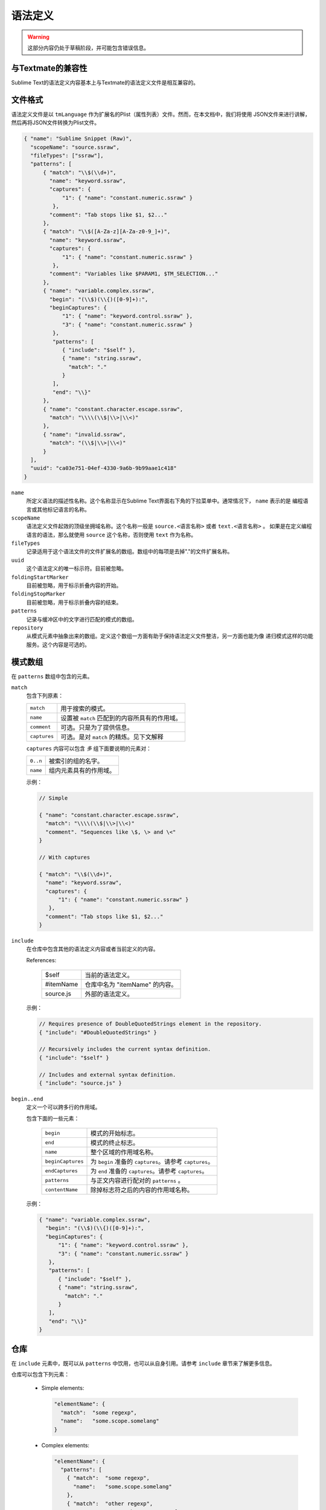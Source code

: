 .. sublime: wordWrap false

==================
语法定义
==================

.. warning::
    这部分内容仍处于草稿阶段，并可能包含错误信息。

与Textmate的兼容性
***************************

Sublime Text的语法定义内容基本上与Textmate的语法定义文件是相互兼容的。

文件格式
***********

语法定义文件是以 ``tmLanguage`` 作为扩展名的Plist（属性列表）文件。然而，在本文档中，我们将使用
JSON文件来进行讲解，然后再将JSON文件转换为Plist文件。

.. code-block:: js

  { "name": "Sublime Snippet (Raw)",
    "scopeName": "source.ssraw",
    "fileTypes": ["ssraw"],
    "patterns": [
        { "match": "\\$(\\d+)",
          "name": "keyword.ssraw",
          "captures": {
              "1": { "name": "constant.numeric.ssraw" }
           },
          "comment": "Tab stops like $1, $2..."
        },
        { "match": "\\$([A-Za-z][A-Za-z0-9_]+)",
          "name": "keyword.ssraw",
          "captures": {
              "1": { "name": "constant.numeric.ssraw" }
           },
          "comment": "Variables like $PARAM1, $TM_SELECTION..."
        },
        { "name": "variable.complex.ssraw",
          "begin": "(\\$)(\\{)([0-9]+):",
          "beginCaptures": {
              "1": { "name": "keyword.control.ssraw" },
              "3": { "name": "constant.numeric.ssraw" }
           },
           "patterns": [
              { "include": "$self" },
              { "name": "string.ssraw",
                "match": "."
              }
           ],
           "end": "\\}"
        },
        { "name": "constant.character.escape.ssraw",
          "match": "\\\\(\\$|\\>|\\<)"
        },
        { "name": "invalid.ssraw",
          "match": "(\\$|\\>|\\<)"
        }
    ],
    "uuid": "ca03e751-04ef-4330-9a6b-9b99aae1c418"
  }

``name``
    所定义语法的描述性名称。这个名称显示在Sublime Text界面右下角的下拉菜单中。通常情况下， ``name`` 表示的是
    编程语言或其他标记语言的名称。

``scopeName``
    语法定义文件起效的顶级坐拥域名称。这个名称一般是 ``source.<语言名称>`` 或者 ``text.<语言名称>`` 。
    如果是在定义编程语言的语法，那么就使用 ``source`` 这个名称，否则使用 ``text`` 作为名称。

``fileTypes``
    记录适用于这个语法文件的文件扩展名的数组。数组中的每项是去掉"."的文件扩展名称。


``uuid``
    这个语法定义的唯一标示符。目前被忽略。

``foldingStartMarker``
    目前被忽略，用于标示折叠内容的开始。

``foldingStopMarker``
    目前被忽略，用于标示折叠内容的结束。

``patterns``
    记录与缓冲区中的文字进行匹配的模式的数组。

``repository``
    从模式元素中抽象出来的数组。定义这个数组一方面有助于保持语法定义文件整洁，另一方面也能为像
    递归模式这样的功能服务。这个内容是可选的。


模式数组
******************

在 ``patterns`` 数组中包含的元素。

``match``
    包含下列原素：

    ============    ==================================================
    ``match``       用于搜索的模式。
    ``name``        设置被 ``match`` 匹配到的内容所具有的作用域。
    ``comment``     可选。只是为了提供信息。
    ``captures``    可选。是对 ``match`` 的精炼。见下文解释
    ============    ==================================================

    ``captures`` 内容可以包含 *多* 组下面要说明的元素对：

    ========      ==================================
    ``0..n``      被索引的组的名字。
    ``name``      组内元素具有的作用域。
    ========      ==================================

    示例：

    .. code-block:: js

        // Simple

        { "name": "constant.character.escape.ssraw",
          "match": "\\\\(\\$|\\>|\\<)"
          "comment". "Sequences like \$, \> and \<"
        }

        // With captures

        { "match": "\\$(\\d+)",
          "name": "keyword.ssraw",
          "captures": {
              "1": { "name": "constant.numeric.ssraw" }
           },
          "comment": "Tab stops like $1, $2..."
        }

``include``
    在仓库中包含其他的语法定义内容或者当前定义的内容。

    References:

        =========       ===========================
        $self           当前的语法定义。
        #itemName       仓库中名为 "itemName" 的内容。
        source.js       外部的语法定义。
        =========       ===========================

    示例：

    .. code-block:: js

        // Requires presence of DoubleQuotedStrings element in the repository.
        { "include": "#DoubleQuotedStrings" }

        // Recursively includes the current syntax definition.
        { "include": "$self" }

        // Includes and external syntax definition.
        { "include": "source.js" }

``begin..end``
    定义一个可以跨多行的作用域。

    包含下面的一些元素：

        =================       ================================================
        ``begin``               模式的开始标志。
        ``end``                 模式的终止标志。
        ``name``                整个区域的作用域名称。
        ``beginCaptures``       为 ``begin`` 准备的 ``captures``。请参考 ``captures``。
        ``endCaptures``         为 ``end`` 准备的 ``captures``。请参考 ``captures``。
        ``patterns``            与正文内容进行配对的 ``patterns`` 。
        ``contentName``         除掉标志符之后的内容的作用域名称。
        =================       ================================================

    示例：

    .. code-block:: js

        { "name": "variable.complex.ssraw",
          "begin": "(\\$)(\\{)([0-9]+):",
          "beginCaptures": {
              "1": { "name": "keyword.control.ssraw" },
              "3": { "name": "constant.numeric.ssraw" }
           },
           "patterns": [
              { "include": "$self" },
              { "name": "string.ssraw",
                "match": "."
              }
           ],
           "end": "\\}"
        }

仓库
**********

在 ``include`` 元素中，既可以从 ``patterns`` 中饮用，也可以从自身引用。请参考 ``include``
章节来了解更多信息。


仓库可以包含下列元素：

  - Simple elements:

    .. code-block:: js

      "elementName": {
        "match":  "some regexp",
        "name":   "some.scope.somelang"
      }

  - Complex elements:

    .. code-block:: js

      "elementName": {
        "patterns": [
          { "match":  "some regexp",
            "name":   "some.scope.somelang"
          },
          { "match":  "other regexp",
            "name":   "some.other.scope.somelang"
          }
        ]
      }

示例：

.. code-block:: js

    "repository": {
      "numericConstant": {
        "patterns": [
          { "match":  "\\d*(?<!\\.)(\\.)\\d+(d)?(mb|kb|gb)?",
            "name":   "constant.numeric.double.powershell",
            "captures": {
              "1": { "name": "support.constant.powershell" },
              "2": { "name": "support.constant.powershell" },
              "3": { "name": "keyword.other.powershell" }
              }
          },
          { "match":  "(?<!\\w)\\d+(d)?(mb|kb|gb)?(?!\\w)",
            "name":   "constant.numeric.powershell",
            "captures": {
              "1": { "name": "support.constant.powershell" },
              "2": { "name": "keyword.other.powershell" }
              }
          }
        ]
      },
      "scriptblock": {
        "begin":  "\\{",
        "end":    "\\}",
        "name":   "meta.scriptblock.powershell",
        "patterns": [
          { "include": "$self" }
        ]
      },
    }


转义序列
****************

请确保对JSON/XML序列内容进行正确的转义。

.. EXPLAIN
